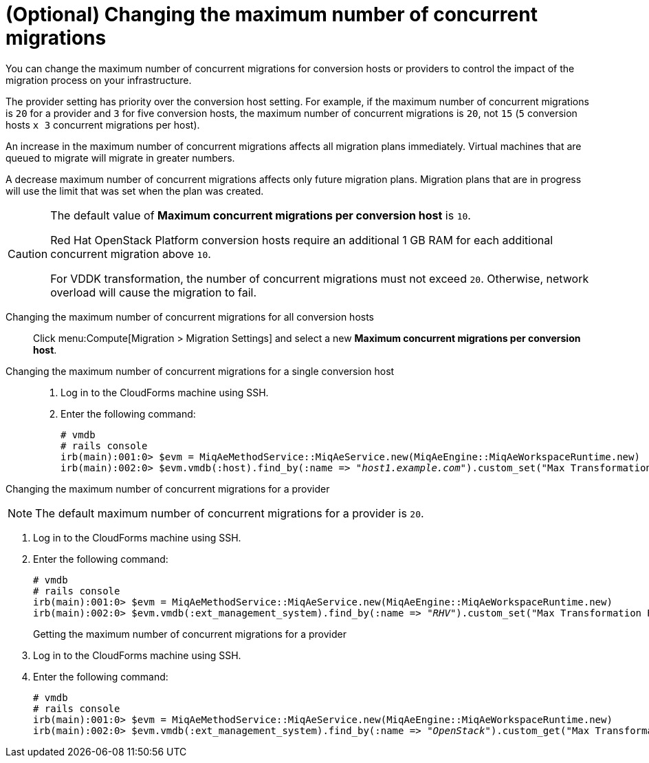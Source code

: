 // Module included in the following assemblies:
//
// ims_common/assembly_Migrating_the_virtual_machines.adoc
// For 1.1
[id="Changing_the_maximum_number_of_concurrent_migrations"]
= (Optional) Changing the maximum number of concurrent migrations

You can change the maximum number of concurrent migrations for conversion hosts or providers to control the impact of the migration process on your infrastructure.

The provider setting has priority over the conversion host setting. For example, if the maximum number of concurrent migrations is `20` for a provider and `3` for five conversion hosts, the maximum number of concurrent migrations is `20`, not `15` (`5` conversion hosts `x 3` concurrent migrations per host).

An increase in the maximum number of concurrent migrations affects all migration plans immediately. Virtual machines that are queued to migrate will migrate in greater numbers.

A decrease maximum number of concurrent migrations affects only future migration plans. Migration plans that are in progress will use the limit that was set when the plan was created.

[CAUTION]
====
The default value of *Maximum concurrent migrations per conversion host* is `10`.

Red Hat OpenStack Platform conversion hosts require an additional 1 GB RAM for each additional concurrent migration above `10`.

For VDDK transformation, the number of concurrent migrations must not exceed `20`. Otherwise, network overload will cause the migration to fail.
====

Changing the maximum number of concurrent migrations for all conversion hosts::
Click menu:Compute[Migration > Migration Settings] and select a new *Maximum concurrent migrations per conversion host*.

Changing the maximum number of concurrent migrations for a single conversion host::
. Log in to the CloudForms machine using SSH.
. Enter the following command:
+
[options="nowrap" subs="+quotes,verbatim"]
----
# vmdb
# rails console
irb(main):001:0> $evm = MiqAeMethodService::MiqAeService.new(MiqAeEngine::MiqAeWorkspaceRuntime.new)
irb(main):002:0> $evm.vmdb(:host).find_by(:name => "_host1.example.com_").custom_set("Max Transformation Runners", _20_)
----

Changing the maximum number of concurrent migrations for a provider::
[NOTE]
====
The default maximum number of concurrent migrations for a provider is `20`.
====
. Log in to the CloudForms machine using SSH.
. Enter the following command:
+
[options="nowrap" subs="+quotes,verbatim"]
----
# vmdb
# rails console
irb(main):001:0> $evm = MiqAeMethodService::MiqAeService.new(MiqAeEngine::MiqAeWorkspaceRuntime.new)
irb(main):002:0> $evm.vmdb(:ext_management_system).find_by(:name => "_RHV_").custom_set("Max Transformation Runners", _30_)
----

Getting the maximum number of concurrent migrations for a provider::
. Log in to the CloudForms machine using SSH.
. Enter the following command:
+
[options="nowrap" subs="+quotes,verbatim"]
----
# vmdb
# rails console
irb(main):001:0> $evm = MiqAeMethodService::MiqAeService.new(MiqAeEngine::MiqAeWorkspaceRuntime.new)
irb(main):002:0> $evm.vmdb(:ext_management_system).find_by(:name => "_OpenStack_").custom_get("Max Transformation Runners")
----
